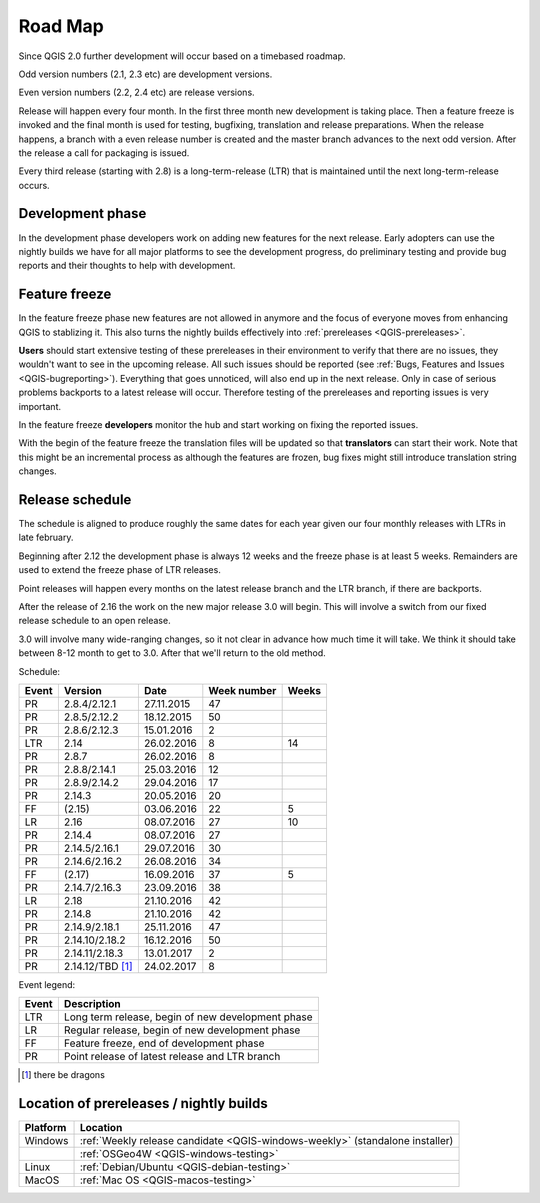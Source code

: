 
.. _QGIS-roadmap:


Road Map
=========

Since QGIS 2.0 further development will occur based on a timebased roadmap.

Odd version numbers (2.1, 2.3 etc) are development versions.

Even version numbers (2.2, 2.4 etc) are release versions.

Release will happen every four month.  In the first three month new development
is taking place.  Then a feature freeze is invoked and the final month is used
for testing, bugfixing, translation and release preparations.  When the release
happens, a branch with a even release number is created and the master branch
advances to the next odd version.  After the release a call for packaging is
issued.

Every third release (starting with 2.8) is a long-term-release (LTR) that is
maintained until the next long-term-release occurs.

Development phase
-----------------

In the development phase developers work on adding new features for the next
release. Early adopters can use the nightly builds we have for all major
platforms to see the development progress, do preliminary testing and provide
bug reports and their thoughts to help with development.

Feature freeze
--------------

In the feature freeze phase new features are not allowed in anymore and the
focus of everyone moves from enhancing QGIS to stablizing it.  This also turns
the nightly builds effectively into :ref:`prereleases <QGIS-prereleases>`.

**Users** should start extensive testing of these prereleases in their
environment to verify that there are no issues, they wouldn't want to see in
the upcoming release.  All such issues should be reported 
(see :ref:`Bugs, Features and Issues <QGIS-bugreporting>`). 
Everything that goes unnoticed, will also end up in the next
release.  Only in case of serious problems backports to a latest release will
occur.  Therefore testing of the prereleases and reporting issues is very
important.

In the feature freeze **developers** monitor the hub and start working on
fixing the reported issues.

With the begin of the feature freeze the translation files will be updated so
that **translators** can start their work. Note that this might be an
incremental process as although the features are frozen, bug fixes might still
introduce translation string changes.

.. _QGIS-release-schedule:

Release schedule
----------------

The schedule is aligned to produce roughly the same dates for each year given
our four monthly releases with LTRs in late february.

Beginning after 2.12 the development phase is always 12 weeks and the freeze
phase is at least 5 weeks.  Remainders are used to extend the freeze phase of
LTR releases.

Point releases will happen every months on the latest release branch and the
LTR branch, if there are backports.

After the release of 2.16 the work on the new major release 3.0 will begin.
This will involve a switch from our fixed release schedule to an open release.

3.0 will involve many wide-ranging changes, so it not clear in advance how much
time it will take.  We think it should take between 8-12 month to get to
3.0.  After that we'll return to the old method.


Schedule:

===== ================== ============ ============= ======
Event Version            Date         Week number   Weeks
===== ================== ============ ============= ======
PR    2.8.4/2.12.1        27.11.2015   47
PR    2.8.5/2.12.2        18.12.2015   50
PR    2.8.6/2.12.3        15.01.2016   2
LTR   2.14                26.02.2016   8             14
PR    2.8.7               26.02.2016   8
PR    2.8.8/2.14.1        25.03.2016   12
PR    2.8.9/2.14.2        29.04.2016   17
PR    2.14.3              20.05.2016   20
FF    (2.15)              03.06.2016   22            5
LR    2.16                08.07.2016   27            10
PR    2.14.4              08.07.2016   27
PR    2.14.5/2.16.1       29.07.2016   30
PR    2.14.6/2.16.2       26.08.2016   34
FF    (2.17)              16.09.2016   37            5
PR    2.14.7/2.16.3       23.09.2016   38
LR    2.18                21.10.2016   42
PR    2.14.8              21.10.2016   42
PR    2.14.9/2.18.1       25.11.2016   47
PR    2.14.10/2.18.2      16.12.2016   50
PR    2.14.11/2.18.3      13.01.2017   2
PR    2.14.12/TBD [1]_    24.02.2017   8
===== ================== ============ ============= ======

.. (3.5)  DEV   19.05.2017 20          5
.. 3.6    LR    23.06.2017 25          12
.. (3.7)  DEV   15.09.2017 37          5
.. 3.9    LR    20.10.2017 42          12
.. (3.10) DEV   12.01.2018 2           6
.. 3.12   LTR   23.02.2018 8           12
.. (3.13) DEV   18.05.2018 20          5
.. 3.14   LR    22.06.2018 25

Event legend:

===== =================================================
Event Description
===== =================================================
LTR   Long term release, begin of new development phase
LR    Regular release, begin of new development phase
FF    Feature freeze, end of development phase
PR    Point release of latest release and LTR branch
===== =================================================

.. [1] there be dragons

.. _QGIS-prereleases:

Location of prereleases / nightly builds
----------------------------------------

======== =============================================================================
Platform Location
======== =============================================================================
Windows  :ref:`Weekly release candidate <QGIS-windows-weekly>` (standalone installer)
\        :ref:`OSGeo4W <QGIS-windows-testing>`
Linux    :ref:`Debian/Ubuntu <QGIS-debian-testing>`
MacOS    :ref:`Mac OS <QGIS-macos-testing>`
======== =============================================================================

